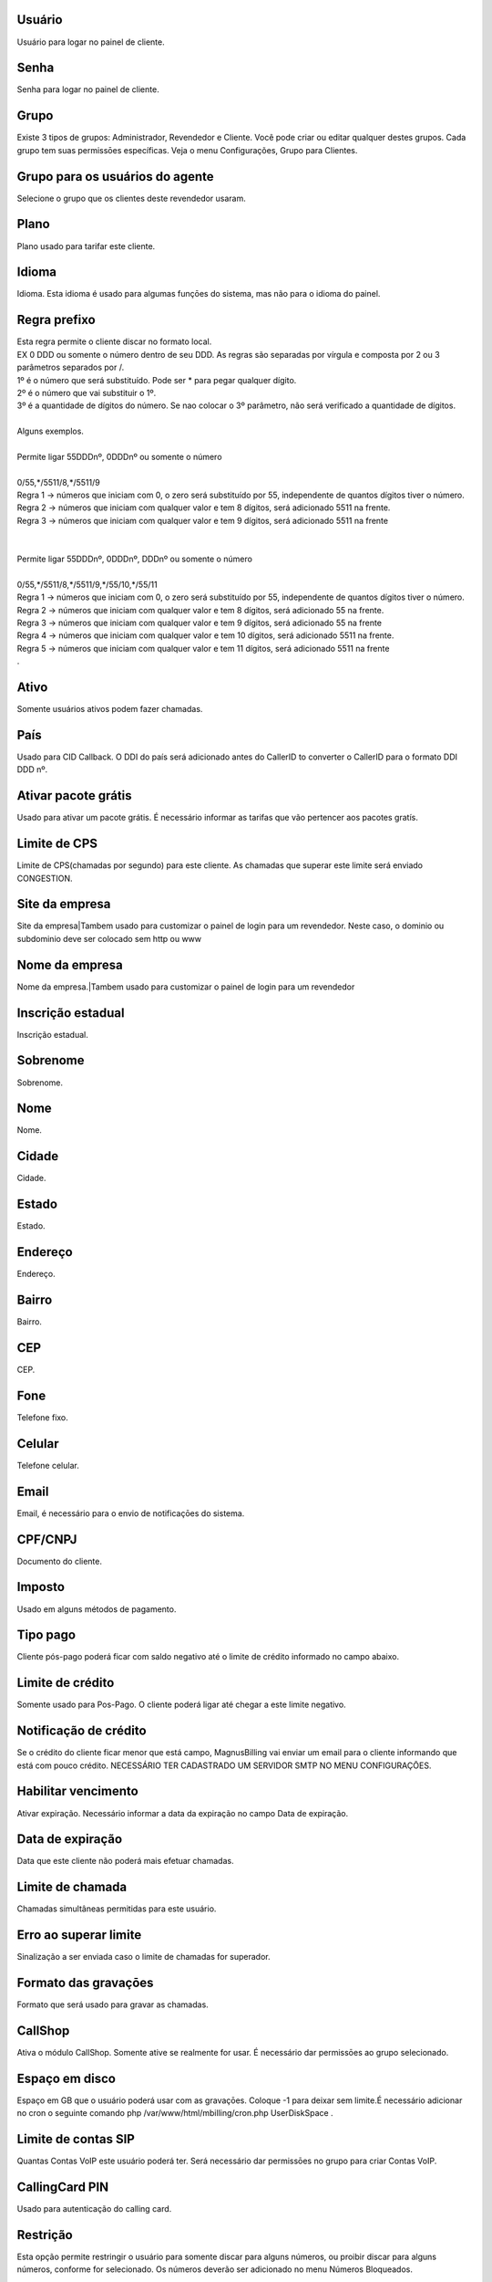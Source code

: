 
.. _user-username:

Usuário
--------

| Usuário para logar no painel de cliente.




.. _user-password:

Senha
-----

| Senha para logar no painel de cliente.




.. _user-id-group:

Grupo
-----

| Existe 3 tipos de grupos: Administrador, Revendedor e Cliente. Você pode criar ou editar qualquer destes grupos. Cada grupo tem suas permissōes específicas. Veja o menu Configurações, Grupo para Clientes.




.. _user-id-group-agent:

Grupo para os usuários do agente
---------------------------------

| Selecione o grupo que os clientes deste revendedor usaram.




.. _user-id-plan:

Plano
-----

| Plano usado para tarifar este cliente.




.. _user-language:

Idioma
------

| Idioma. Esta idioma é usado para algumas funçōes do sistema, mas não para o idioma do painel.




.. _user-prefix-local:

Regra prefixo
-------------

| Esta regra permite o cliente discar no formato local. 
| EX 0 DDD ou somente o número dentro de seu DDD. As regras são separadas por vírgula e composta por 2 ou 3 parâmetros separados por /.
| 1º é o número que será substituído. Pode ser * para pegar qualquer dígito.
| 2º é o número que vai substituir o 1º.
| 3º é a quantidade de dígitos do número. Se nao colocar o 3º parâmetro, não será verificado a quantidade de dígitos.
| 
| Alguns exemplos.
| 
| Permite ligar 55DDDnº, 0DDDnº ou somente o número
| 
| 0/55,*/5511/8,*/5511/9
| Regra 1 -> números que iniciam com 0, o zero será substituído por 55, independente de quantos dígitos tiver o número. 
| Regra 2 -> números que iniciam com qualquer valor e tem 8 dígitos, será adicionado 5511 na frente. 
| Regra 3 -> números que iniciam com qualquer valor e tem 9 dígitos, será adicionado 5511 na frente
| 
| 
| Permite ligar 55DDDnº, 0DDDnº, DDDnº ou somente o número
| 
| 0/55,*/5511/8,*/5511/9,*/55/10,*/55/11
| Regra 1 -> números que iniciam com 0, o zero será substituído por 55, independente de quantos dígitos tiver o número. 
| Regra 2 -> números que iniciam com qualquer valor e tem 8 dígitos, será adicionado 55 na frente. 
| Regra 3 -> números que iniciam com qualquer valor e tem 9 dígitos, será adicionado 55 na frente
| Regra 4 -> números que iniciam com qualquer valor e tem 10 dígitos, será adicionado 5511 na frente. 
| Regra 5 -> números que iniciam com qualquer valor e tem 11 dígitos, será adicionado 5511 na frente
| .




.. _user-active:

Ativo
-----

| Somente usuários ativos podem fazer chamadas.




.. _user-country:

País
-----

| Usado para CID Callback. O DDI do país será adicionado antes do CallerID to converter o CallerID para o formato DDI DDD nº.




.. _user-id-offer:

Ativar pacote grátis
---------------------

| Usado para ativar um pacote grátis. É necessário informar as tarifas que vão pertencer aos pacotes gratís.




.. _user-cpslimit:

Limite de CPS
-------------

| Limite de CPS(chamadas por segundo) para este cliente. As chamadas que superar este limite será enviado CONGESTION.




.. _user-company-website:

Site da empresa
---------------

| Site da empresa|Tambem usado para customizar o painel de login para um revendedor. Neste caso, o dominio ou subdominio deve ser colocado sem http ou www




.. _user-company-name:

Nome da empresa
---------------

| Nome da empresa.|Tambem usado para customizar o painel de login para um revendedor




.. _user-state-number:

Inscrição estadual
--------------------

| Inscrição estadual.




.. _user-lastname:

Sobrenome
---------

| Sobrenome.




.. _user-firstname:

Nome
----

| Nome.




.. _user-city:

Cidade
------

| Cidade.




.. _user-state:

Estado
------

| Estado.




.. _user-address:

Endereço
---------

| Endereço.




.. _user-neighborhood:

Bairro
------

| Bairro.




.. _user-zipcode:

CEP
---

| CEP.




.. _user-phone:

Fone
----

| Telefone fixo.




.. _user-mobile:

Celular
-------

| Telefone celular.




.. _user-email:

Email
-----

| Email, é necessário para o envio de notificaçōes do sistema.




.. _user-doc:

CPF/CNPJ
--------

| Documento do cliente.




.. _user-vat:

Imposto
-------

| Usado em alguns métodos de pagamento.




.. _user-typepaid:

Tipo pago
---------

| Cliente pós-pago poderá ficar com saldo negativo até o limite de crédito informado no campo abaixo.




.. _user-creditlimit:

Limite de crédito
------------------

| Somente usado para Pos-Pago. O cliente poderá ligar até chegar a este limite negativo.




.. _user-credit-notification:

Notificação de crédito
-------------------------

| Se o crédito do cliente ficar menor que está campo, MagnusBilling vai enviar um email para o cliente informando que está com pouco crédito. NECESSÁRIO TER CADASTRADO UM SERVIDOR SMTP NO MENU CONFIGURAÇŌES.




.. _user-enableexpire:

Habilitar vencimento
--------------------

| Ativar expiração. Necessário informar a data da expiração no campo Data de expiração.




.. _user-expirationdate:

Data de expiração
-------------------

| Data que este cliente não poderá mais efetuar chamadas.




.. _user-calllimit:

Limite de chamada
-----------------

| Chamadas simultâneas permitidas para este usuário.




.. _user-calllimit-error:

Erro ao superar limite
----------------------

| Sinalização a ser enviada caso o limite de chamadas for superador.




.. _user-mix-monitor-format:

Formato das gravaçōes
-----------------------

| Formato que será usado para gravar as chamadas.




.. _user-callshop:

CallShop
--------

| Ativa o módulo CallShop. Somente ative se realmente for usar. É necessário dar permissōes ao grupo selecionado.




.. _user-disk-space:

Espaço em disco
----------------

| Espaço em GB que o usuário poderá usar com as gravaçōes. Coloque -1 para deixar sem limite.É necessário adicionar no cron o seguinte comando php /var/www/html/mbilling/cron.php UserDiskSpace .




.. _user-sipaccountlimit:

Limite de contas SIP
--------------------

| Quantas Contas VoIP este usuário poderá ter. Será necessário dar permissōes no grupo para criar Contas VoIP.




.. _user-callingcard-pin:

CallingCard PIN
---------------

| Usado para autenticação do calling card.




.. _user-restriction:

Restrição
-----------

| Esta opção permite restringir o usuário para somente discar para alguns números, ou proibir discar para alguns números, conforme for selecionado. Os números deverão ser adicionado no menu Números Bloqueados.




.. _user-transfer-international-profit:

Lucro
-----

| Esta função não está disponível no Brasil. Somente usado para recarga de celulares em alguns países.




.. _user-transfer-flexiload-profit:

Lucro
-----

| Esta função não está disponível no Brasil. Somente usado para recarga de celulares em alguns países.




.. _user-transfer-bkash-profit:

Lucro
-----

| Esta função não está disponível no Brasil. Somente usado para recarga de celulares em alguns países.




.. _user-transfer-dbbl-rocket:

Enable DBBL/Rocket
------------------

| Esta função não está disponível no Brasil. Somente usado para recarga de celulares em alguns países.




.. _user-transfer-dbbl-rocket-profit:

Lucro
-----

| Esta função não está disponível no Brasil. Somente usado para recarga de celulares em alguns países.




.. _user-transfer-show-selling-price:

Mostrar preço de venda
-----------------------

| Esta função não está disponível no Brasil. Somente usado para recarga de celulares em alguns países.




